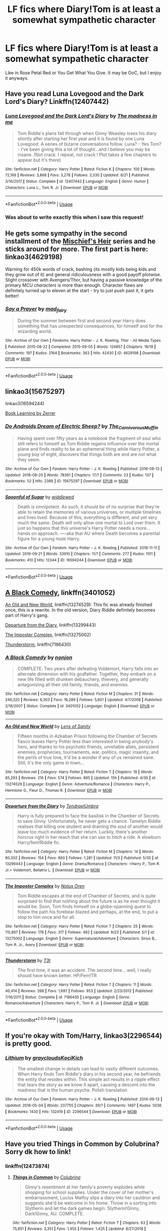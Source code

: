 #+TITLE: LF fics where Diary!Tom is at least a somewhat sympathetic character

* LF fics where Diary!Tom is at least a somewhat sympathetic character
:PROPERTIES:
:Author: RushingRound
:Score: 15
:DateUnix: 1576998829.0
:DateShort: 2019-Dec-22
:FlairText: Request
:END:
Like in Rose Petal Red or You Get What You Give. It may be OoC, but I enjoy it anyways.


** Have you read Luna Lovegood and the Dark Lord's Diary? Linkffn(12407442)
:PROPERTIES:
:Author: machjacob51141
:Score: 12
:DateUnix: 1577001688.0
:DateShort: 2019-Dec-22
:END:

*** [[https://www.fanfiction.net/s/12407442/1/][*/Luna Lovegood and the Dark Lord's Diary/*]] by [[https://www.fanfiction.net/u/6415261/The-madness-in-me][/The madness in me/]]

#+begin_quote
  Tom Riddle's plans fall through when Ginny Weasley loses his diary shortly after starting her first year and it is found by one Luna Lovegood. A series of bizarre conversations follow. Luna? - Yes Tom? - I've been giving this a lot of thought...and I believe you may be insane. (Not crack. I repeat, not crack ! Plot takes a few chapters to appear but it's there)
#+end_quote

^{/Site/:} ^{fanfiction.net} ^{*|*} ^{/Category/:} ^{Harry} ^{Potter} ^{*|*} ^{/Rated/:} ^{Fiction} ^{K} ^{*|*} ^{/Chapters/:} ^{100} ^{*|*} ^{/Words/:} ^{72,169} ^{*|*} ^{/Reviews/:} ^{3,868} ^{*|*} ^{/Favs/:} ^{3,278} ^{*|*} ^{/Follows/:} ^{3,330} ^{*|*} ^{/Updated/:} ^{8/21} ^{*|*} ^{/Published/:} ^{3/16/2017} ^{*|*} ^{/Status/:} ^{Complete} ^{*|*} ^{/id/:} ^{12407442} ^{*|*} ^{/Language/:} ^{English} ^{*|*} ^{/Genre/:} ^{Humor} ^{*|*} ^{/Characters/:} ^{Luna} ^{L.,} ^{Tom} ^{R.} ^{Jr.} ^{*|*} ^{/Download/:} ^{[[http://www.ff2ebook.com/old/ffn-bot/index.php?id=12407442&source=ff&filetype=epub][EPUB]]} ^{or} ^{[[http://www.ff2ebook.com/old/ffn-bot/index.php?id=12407442&source=ff&filetype=mobi][MOBI]]}

--------------

*FanfictionBot*^{2.0.0-beta} | [[https://github.com/tusing/reddit-ffn-bot/wiki/Usage][Usage]]
:PROPERTIES:
:Author: FanfictionBot
:Score: 6
:DateUnix: 1577001702.0
:DateShort: 2019-Dec-22
:END:


*** Was about to write exactly this when I saw this request!
:PROPERTIES:
:Author: Tintingocce
:Score: 1
:DateUnix: 1577050917.0
:DateShort: 2019-Dec-23
:END:


** He gets some sympathy in the second installment of the [[https://archiveofourown.org/series/309447][Mischief's Heir]] series and he sticks around for more. The first part is here: linkao3(4629198)

Warning for 450k words of crack, bashing (its mostly kids being kids and they grow out of it) and general ridiculousness with a good payoff plotwise. Slight crossover with Avengers/Thor, but having a passive knowledge of the primary MCU /characters/ is more than enough. Character flaws are definitely turned up to eleven at the start - try to just push past it, it gets better!
:PROPERTIES:
:Author: hrmdurr
:Score: 5
:DateUnix: 1577031896.0
:DateShort: 2019-Dec-22
:END:

*** [[https://archiveofourown.org/works/4629198][*/Say a Prayer/*]] by [[https://www.archiveofourown.org/users/mad_fairy/pseuds/mad_fairy][/mad_fairy/]]

#+begin_quote
  During the summer between first and second year Harry does something that has unexpected consequences, for himself and for the wizarding world.
#+end_quote

^{/Site/:} ^{Archive} ^{of} ^{Our} ^{Own} ^{*|*} ^{/Fandoms/:} ^{Harry} ^{Potter} ^{-} ^{J.} ^{K.} ^{Rowling,} ^{Thor} ^{-} ^{All} ^{Media} ^{Types} ^{*|*} ^{/Published/:} ^{2015-08-22} ^{*|*} ^{/Completed/:} ^{2015-09-05} ^{*|*} ^{/Words/:} ^{124857} ^{*|*} ^{/Chapters/:} ^{18/18} ^{*|*} ^{/Comments/:} ^{197} ^{*|*} ^{/Kudos/:} ^{2164} ^{*|*} ^{/Bookmarks/:} ^{363} ^{*|*} ^{/Hits/:} ^{42430} ^{*|*} ^{/ID/:} ^{4629198} ^{*|*} ^{/Download/:} ^{[[https://archiveofourown.org/downloads/4629198/Say%20a%20Prayer.epub?updated_at=1570073345][EPUB]]} ^{or} ^{[[https://archiveofourown.org/downloads/4629198/Say%20a%20Prayer.mobi?updated_at=1570073345][MOBI]]}

--------------

*FanfictionBot*^{2.0.0-beta} | [[https://github.com/tusing/reddit-ffn-bot/wiki/Usage][Usage]]
:PROPERTIES:
:Author: FanfictionBot
:Score: 1
:DateUnix: 1577031906.0
:DateShort: 2019-Dec-22
:END:


** linkao3(15675297)

linkao3(16594244)

[[https://forums.spacebattles.com/threads/book-learning-hp.446003/reader/][Book Learning by Zerrer]]
:PROPERTIES:
:Author: AgathaJames
:Score: 2
:DateUnix: 1577051419.0
:DateShort: 2019-Dec-23
:END:

*** [[https://archiveofourown.org/works/15675297][*/Do Androids Dream of Electric Sheep?/*]] by [[https://www.archiveofourown.org/users/The_Carnivorous_Muffin/pseuds/The_Carnivorous_Muffin][/The_Carnivorous_Muffin/]]

#+begin_quote
  Having spent over fifty years as a notebook the fragment of soul who still refers to himself as Tom Riddle regains influence over the mortal plane and finds reality to be an ephemeral thing while Harry Potter, a young boy of eight, discovers that things both are and are not what they seem.
#+end_quote

^{/Site/:} ^{Archive} ^{of} ^{Our} ^{Own} ^{*|*} ^{/Fandom/:} ^{Harry} ^{Potter} ^{-} ^{J.} ^{K.} ^{Rowling} ^{*|*} ^{/Published/:} ^{2018-08-13} ^{*|*} ^{/Updated/:} ^{2018-08-20} ^{*|*} ^{/Words/:} ^{78361} ^{*|*} ^{/Chapters/:} ^{17/?} ^{*|*} ^{/Comments/:} ^{23} ^{*|*} ^{/Kudos/:} ^{137} ^{*|*} ^{/Bookmarks/:} ^{52} ^{*|*} ^{/Hits/:} ^{2388} ^{*|*} ^{/ID/:} ^{15675297} ^{*|*} ^{/Download/:} ^{[[https://archiveofourown.org/downloads/15675297/Do%20Androids%20Dream%20of.epub?updated_at=1534804709][EPUB]]} ^{or} ^{[[https://archiveofourown.org/downloads/15675297/Do%20Androids%20Dream%20of.mobi?updated_at=1534804709][MOBI]]}

--------------

[[https://archiveofourown.org/works/16594244][*/Spoonful of Sugar/*]] by [[https://www.archiveofourown.org/users/widdlewed/pseuds/widdlewed][/widdlewed/]]

#+begin_quote
  Death is omnipotent. As such, it should be of no surprise that they're able to retain the memories of various universes, or multiple timelines and lives lived. Because of this, everything is different, and yet very much the same. Death will only allow one mortal to Lord over them. It just so happens that this universe's Harry Potter needs a more...hands on approach. ----aka that AU where Death becomes a parental figure for a young mute Harry.
#+end_quote

^{/Site/:} ^{Archive} ^{of} ^{Our} ^{Own} ^{*|*} ^{/Fandom/:} ^{Harry} ^{Potter} ^{-} ^{J.} ^{K.} ^{Rowling} ^{*|*} ^{/Published/:} ^{2018-11-11} ^{*|*} ^{/Updated/:} ^{2019-09-21} ^{*|*} ^{/Words/:} ^{33910} ^{*|*} ^{/Chapters/:} ^{11/?} ^{*|*} ^{/Comments/:} ^{277} ^{*|*} ^{/Kudos/:} ^{1101} ^{*|*} ^{/Bookmarks/:} ^{410} ^{*|*} ^{/Hits/:} ^{12344} ^{*|*} ^{/ID/:} ^{16594244} ^{*|*} ^{/Download/:} ^{[[https://archiveofourown.org/downloads/16594244/Spoonful%20of%20Sugar.epub?updated_at=1569046258][EPUB]]} ^{or} ^{[[https://archiveofourown.org/downloads/16594244/Spoonful%20of%20Sugar.mobi?updated_at=1569046258][MOBI]]}

--------------

*FanfictionBot*^{2.0.0-beta} | [[https://github.com/tusing/reddit-ffn-bot/wiki/Usage][Usage]]
:PROPERTIES:
:Author: FanfictionBot
:Score: 1
:DateUnix: 1577051436.0
:DateShort: 2019-Dec-23
:END:


** [[https://www.fanfiction.net/s/3401052/1/][A Black Comedy]], linkffn(3401052)

[[https://www.fanfiction.net/s/13274529/1/An-Old-and-New-World][An Old and New World]], linkffn(13274529): This fic was already finished once, this is a rewrite. In the old version, Diary Riddle definitely becomes part of Harry's gang.

[[https://www.fanfiction.net/s/13299443/1/][Departure from the Diary]], linkffn(13299443)

[[https://www.fanfiction.net/r/13275002/][The Imposter Complex]], linkffn(13275002)

[[https://www.fanfiction.net/s/7186430/1/][Thunderstorm]], linkffn(7186430)
:PROPERTIES:
:Author: InquisitorCOC
:Score: 3
:DateUnix: 1577029816.0
:DateShort: 2019-Dec-22
:END:

*** [[https://www.fanfiction.net/s/3401052/1/][*/A Black Comedy/*]] by [[https://www.fanfiction.net/u/649528/nonjon][/nonjon/]]

#+begin_quote
  COMPLETE. Two years after defeating Voldemort, Harry falls into an alternate dimension with his godfather. Together, they embark on a new life filled with drunken debauchery, thievery, and generally antagonizing all their old family, friends, and enemies.
#+end_quote

^{/Site/:} ^{fanfiction.net} ^{*|*} ^{/Category/:} ^{Harry} ^{Potter} ^{*|*} ^{/Rated/:} ^{Fiction} ^{M} ^{*|*} ^{/Chapters/:} ^{31} ^{*|*} ^{/Words/:} ^{246,320} ^{*|*} ^{/Reviews/:} ^{6,303} ^{*|*} ^{/Favs/:} ^{16,289} ^{*|*} ^{/Follows/:} ^{5,601} ^{*|*} ^{/Updated/:} ^{4/7/2008} ^{*|*} ^{/Published/:} ^{2/18/2007} ^{*|*} ^{/Status/:} ^{Complete} ^{*|*} ^{/id/:} ^{3401052} ^{*|*} ^{/Language/:} ^{English} ^{*|*} ^{/Download/:} ^{[[http://www.ff2ebook.com/old/ffn-bot/index.php?id=3401052&source=ff&filetype=epub][EPUB]]} ^{or} ^{[[http://www.ff2ebook.com/old/ffn-bot/index.php?id=3401052&source=ff&filetype=mobi][MOBI]]}

--------------

[[https://www.fanfiction.net/s/13274529/1/][*/An Old and New World/*]] by [[https://www.fanfiction.net/u/2468907/Lens-of-Sanity][/Lens of Sanity/]]

#+begin_quote
  Fifteen months in Azkaban Prison following the Chamber of Secrets fiasco leaves Harry Potter less than interested in being anybody's hero, and thanks to his psychotic friends, unreliable allies, persistent enemies, prophecies, tournaments, war, politics, magic insanity, and the perils of true love, it'd be a wonder if any of us remained sane. Still, it's the only game in town...
#+end_quote

^{/Site/:} ^{fanfiction.net} ^{*|*} ^{/Category/:} ^{Harry} ^{Potter} ^{*|*} ^{/Rated/:} ^{Fiction} ^{T} ^{*|*} ^{/Chapters/:} ^{19} ^{*|*} ^{/Words/:} ^{85,293} ^{*|*} ^{/Reviews/:} ^{216} ^{*|*} ^{/Favs/:} ^{574} ^{*|*} ^{/Follows/:} ^{895} ^{*|*} ^{/Updated/:} ^{15h} ^{*|*} ^{/Published/:} ^{4/30} ^{*|*} ^{/id/:} ^{13274529} ^{*|*} ^{/Language/:} ^{English} ^{*|*} ^{/Genre/:} ^{Adventure/Romance} ^{*|*} ^{/Characters/:} ^{Harry} ^{P.,} ^{Hermione} ^{G.,} ^{Fleur} ^{D.,} ^{Thomas} ^{R.} ^{*|*} ^{/Download/:} ^{[[http://www.ff2ebook.com/old/ffn-bot/index.php?id=13274529&source=ff&filetype=epub][EPUB]]} ^{or} ^{[[http://www.ff2ebook.com/old/ffn-bot/index.php?id=13274529&source=ff&filetype=mobi][MOBI]]}

--------------

[[https://www.fanfiction.net/s/13299443/1/][*/Departure from the Diary/*]] by [[https://www.fanfiction.net/u/3831521/TendraelUmbra][/TendraelUmbra/]]

#+begin_quote
  Harry is fully prepared to face the basilisk in the Chamber of Secrets to save Ginny. Unfortunately, he never gets a chance. Tamelyn Riddle realises that killing one student and draining the soul of another would leave too much evidence of her return. Luckily, there's another horcrux right in her reach that she can use to hitch a ride. A slowburn Harry/fem!Riddle fic.
#+end_quote

^{/Site/:} ^{fanfiction.net} ^{*|*} ^{/Category/:} ^{Harry} ^{Potter} ^{*|*} ^{/Rated/:} ^{Fiction} ^{M} ^{*|*} ^{/Chapters/:} ^{14} ^{*|*} ^{/Words/:} ^{80,302} ^{*|*} ^{/Reviews/:} ^{154} ^{*|*} ^{/Favs/:} ^{860} ^{*|*} ^{/Follows/:} ^{1,281} ^{*|*} ^{/Updated/:} ^{11/3} ^{*|*} ^{/Published/:} ^{5/30} ^{*|*} ^{/id/:} ^{13299443} ^{*|*} ^{/Language/:} ^{English} ^{*|*} ^{/Genre/:} ^{Drama/Romance} ^{*|*} ^{/Characters/:} ^{<Harry} ^{P.,} ^{Tom} ^{R.} ^{Jr.>} ^{Voldemort,} ^{Bellatrix} ^{L.} ^{*|*} ^{/Download/:} ^{[[http://www.ff2ebook.com/old/ffn-bot/index.php?id=13299443&source=ff&filetype=epub][EPUB]]} ^{or} ^{[[http://www.ff2ebook.com/old/ffn-bot/index.php?id=13299443&source=ff&filetype=mobi][MOBI]]}

--------------

[[https://www.fanfiction.net/s/13275002/1/][*/The Imposter Complex/*]] by [[https://www.fanfiction.net/u/2129301/Notus-Oren][/Notus Oren/]]

#+begin_quote
  Tom Riddle escapes at the end of Chamber of Secrets, and is quite surprised to find that nothing about the future is as he ever thought it would be. Soon, Tom finds himself on a globe-spanning quest to follow the path his forebear blazed and perhaps, at the end, to put a stop to him once and for all.
#+end_quote

^{/Site/:} ^{fanfiction.net} ^{*|*} ^{/Category/:} ^{Harry} ^{Potter} ^{*|*} ^{/Rated/:} ^{Fiction} ^{T} ^{*|*} ^{/Chapters/:} ^{25} ^{*|*} ^{/Words/:} ^{115,897} ^{*|*} ^{/Reviews/:} ^{176} ^{*|*} ^{/Favs/:} ^{317} ^{*|*} ^{/Follows/:} ^{482} ^{*|*} ^{/Updated/:} ^{9/23} ^{*|*} ^{/Published/:} ^{5/1} ^{*|*} ^{/id/:} ^{13275002} ^{*|*} ^{/Language/:} ^{English} ^{*|*} ^{/Genre/:} ^{Supernatural/Adventure} ^{*|*} ^{/Characters/:} ^{Sirius} ^{B.,} ^{Tom} ^{R.} ^{Jr.,} ^{Avery} ^{*|*} ^{/Download/:} ^{[[http://www.ff2ebook.com/old/ffn-bot/index.php?id=13275002&source=ff&filetype=epub][EPUB]]} ^{or} ^{[[http://www.ff2ebook.com/old/ffn-bot/index.php?id=13275002&source=ff&filetype=mobi][MOBI]]}

--------------

[[https://www.fanfiction.net/s/7186430/1/][*/Thunderstorm/*]] by [[https://www.fanfiction.net/u/2794632/T3t][/T3t/]]

#+begin_quote
  The first time, it was an accident. The second time... well, I really should have known better. HP/Fem!TR
#+end_quote

^{/Site/:} ^{fanfiction.net} ^{*|*} ^{/Category/:} ^{Harry} ^{Potter} ^{*|*} ^{/Rated/:} ^{Fiction} ^{T} ^{*|*} ^{/Chapters/:} ^{11} ^{*|*} ^{/Words/:} ^{40,414} ^{*|*} ^{/Reviews/:} ^{268} ^{*|*} ^{/Favs/:} ^{1,697} ^{*|*} ^{/Follows/:} ^{953} ^{*|*} ^{/Updated/:} ^{2/23/2012} ^{*|*} ^{/Published/:} ^{7/16/2011} ^{*|*} ^{/Status/:} ^{Complete} ^{*|*} ^{/id/:} ^{7186430} ^{*|*} ^{/Language/:} ^{English} ^{*|*} ^{/Genre/:} ^{Romance/Adventure} ^{*|*} ^{/Characters/:} ^{Harry} ^{P.,} ^{Tom} ^{R.} ^{Jr.} ^{*|*} ^{/Download/:} ^{[[http://www.ff2ebook.com/old/ffn-bot/index.php?id=7186430&source=ff&filetype=epub][EPUB]]} ^{or} ^{[[http://www.ff2ebook.com/old/ffn-bot/index.php?id=7186430&source=ff&filetype=mobi][MOBI]]}

--------------

*FanfictionBot*^{2.0.0-beta} | [[https://github.com/tusing/reddit-ffn-bot/wiki/Usage][Usage]]
:PROPERTIES:
:Author: FanfictionBot
:Score: 1
:DateUnix: 1577029828.0
:DateShort: 2019-Dec-22
:END:


** If you're okay with Tom/Harry, linkao3(2296544) is pretty good.
:PROPERTIES:
:Score: 2
:DateUnix: 1577029397.0
:DateShort: 2019-Dec-22
:END:

*** [[https://archiveofourown.org/works/2296544][*/Lithium/*]] by [[https://www.archiveofourown.org/users/grayclouds/pseuds/grayclouds/users/KociKich/pseuds/KociKich][/graycloudsKociKich/]]

#+begin_quote
  The smallest change in details can lead to vastly different outcomes. When Harry finds Tom Riddle's diary in his second year, he befriends the entity that resides within. This simple act results in a ripple effect that tears the story as we know it apart, causing a descent into the madness that is the human psyche. Polish translation
#+end_quote

^{/Site/:} ^{Archive} ^{of} ^{Our} ^{Own} ^{*|*} ^{/Fandom/:} ^{Harry} ^{Potter} ^{-} ^{J.} ^{K.} ^{Rowling} ^{*|*} ^{/Published/:} ^{2014-09-13} ^{*|*} ^{/Updated/:} ^{2018-05-04} ^{*|*} ^{/Words/:} ^{237755} ^{*|*} ^{/Chapters/:} ^{39/?} ^{*|*} ^{/Comments/:} ^{1497} ^{*|*} ^{/Kudos/:} ^{5036} ^{*|*} ^{/Bookmarks/:} ^{1430} ^{*|*} ^{/Hits/:} ^{132419} ^{*|*} ^{/ID/:} ^{2296544} ^{*|*} ^{/Download/:} ^{[[https://archiveofourown.org/downloads/2296544/Lithium.epub?updated_at=1575569712][EPUB]]} ^{or} ^{[[https://archiveofourown.org/downloads/2296544/Lithium.mobi?updated_at=1575569712][MOBI]]}

--------------

*FanfictionBot*^{2.0.0-beta} | [[https://github.com/tusing/reddit-ffn-bot/wiki/Usage][Usage]]
:PROPERTIES:
:Author: FanfictionBot
:Score: 1
:DateUnix: 1577029409.0
:DateShort: 2019-Dec-22
:END:


** Have you tried Things in Common by Colubrina? Sorry dk how to link!
:PROPERTIES:
:Author: keleighk2
:Score: 1
:DateUnix: 1577024994.0
:DateShort: 2019-Dec-22
:END:

*** linkffn(12473874)
:PROPERTIES:
:Author: hrmdurr
:Score: 1
:DateUnix: 1577032090.0
:DateShort: 2019-Dec-22
:END:

**** [[https://www.fanfiction.net/s/12473874/1/][*/Things in Common/*]] by [[https://www.fanfiction.net/u/4314892/Colubrina][/Colubrina/]]

#+begin_quote
  Ginny's resentment at her family's poverty explodes while shopping for school supplies. Under the cover of her mother's embarrassment, Lucius Malfoy slips a diary into her cauldron and suggests she'd be welcome in his home. Throw in a sorting into Slytherin and let the dark games begin. Slytherin!Ginny, Dark!Ginny, AU. COMPLETE.
#+end_quote

^{/Site/:} ^{fanfiction.net} ^{*|*} ^{/Category/:} ^{Harry} ^{Potter} ^{*|*} ^{/Rated/:} ^{Fiction} ^{T} ^{*|*} ^{/Chapters/:} ^{63} ^{*|*} ^{/Words/:} ^{75,851} ^{*|*} ^{/Reviews/:} ^{3,351} ^{*|*} ^{/Favs/:} ^{1,455} ^{*|*} ^{/Follows/:} ^{1,425} ^{*|*} ^{/Updated/:} ^{8/27/2018} ^{*|*} ^{/Published/:} ^{5/3/2017} ^{*|*} ^{/Status/:} ^{Complete} ^{*|*} ^{/id/:} ^{12473874} ^{*|*} ^{/Language/:} ^{English} ^{*|*} ^{/Genre/:} ^{Romance} ^{*|*} ^{/Characters/:} ^{Draco} ^{M.,} ^{Ginny} ^{W.,} ^{Tom} ^{R.} ^{Jr.} ^{*|*} ^{/Download/:} ^{[[http://www.ff2ebook.com/old/ffn-bot/index.php?id=12473874&source=ff&filetype=epub][EPUB]]} ^{or} ^{[[http://www.ff2ebook.com/old/ffn-bot/index.php?id=12473874&source=ff&filetype=mobi][MOBI]]}

--------------

*FanfictionBot*^{2.0.0-beta} | [[https://github.com/tusing/reddit-ffn-bot/wiki/Usage][Usage]]
:PROPERTIES:
:Author: FanfictionBot
:Score: 1
:DateUnix: 1577032103.0
:DateShort: 2019-Dec-22
:END:
